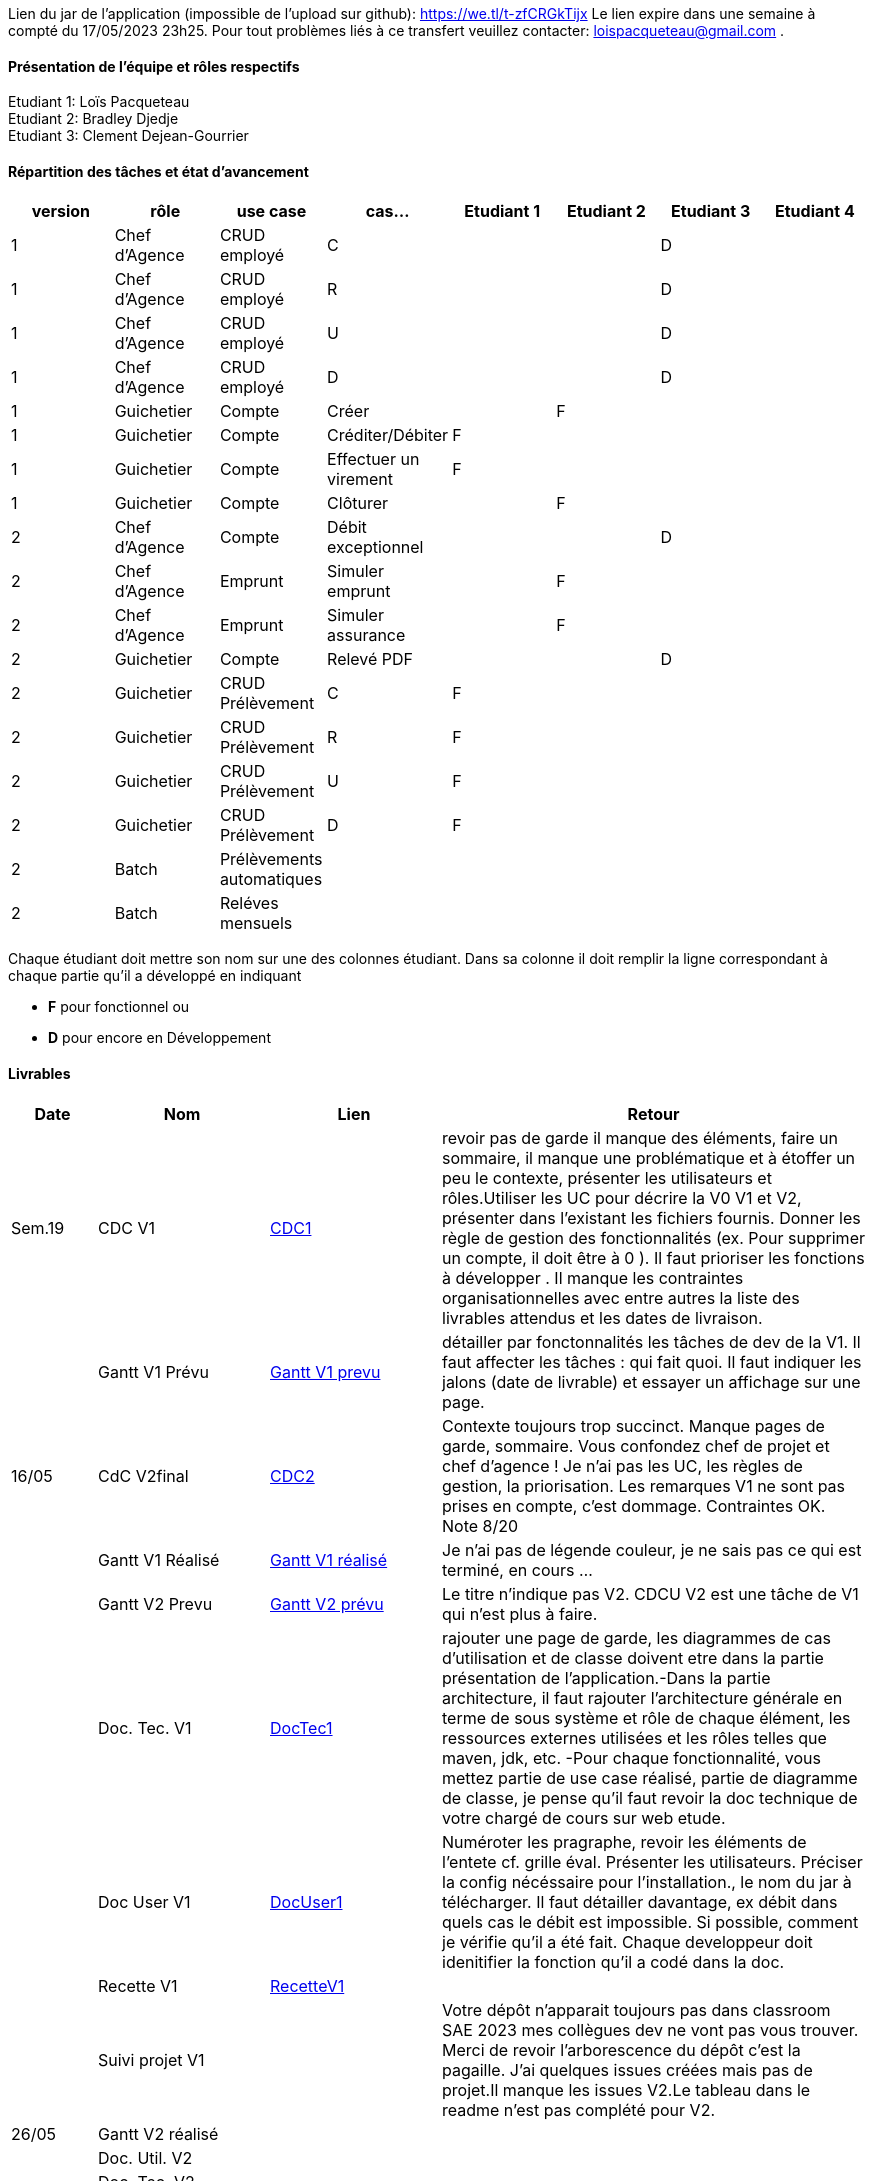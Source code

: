 Lien du jar de l'application (impossible de l'upload sur github): https://we.tl/t-zfCRGkTijx
Le lien expire dans une semaine à compté du 17/05/2023 23h25. Pour tout problèmes liés à ce transfert veuillez contacter: loispacqueteau@gmail.com .

==== Présentation de l'équipe et rôles respectifs
Etudiant 1: Loïs Pacqueteau +
Etudiant 2: Bradley Djedje +
Etudiant 3: Clement Dejean-Gourrier +

==== Répartition des tâches et état d'avancement
[options="header,footer"]
|=======================
|version|rôle     |use case   |cas...                 |   Etudiant 1 | Etudiant 2  |   Etudiant 3 | Etudiant 4
|1    |Chef d’Agence    |CRUD employé  |C| | | D|
|1    |Chef d’Agence    |CRUD employé  |R| | | D|
|1    |Chef d’Agence |CRUD employé  |U| | | D|
|1    |Chef d’Agence   |CRUD employé  |D| | | D|
|1    |Guichetier     | Compte | Créer|| F| | 
|1    |Guichetier     | Compte | Créditer/Débiter|F| | | 
|1    |Guichetier     | Compte | Effectuer un virement|F| | | 
|1    |Guichetier     | Compte | Clôturer||F| | 
|2    |Chef d’Agence     | Compte | Débit exceptionnel|| |D| 
|2    |Chef d’Agence     | Emprunt | Simuler emprunt||F | | 
|2    |Chef d’Agence     | Emprunt | Simuler assurance| | F| | 
|2    |Guichetier     | Compte | Relevé PDF|| |D | 
|2    |Guichetier     | CRUD Prélèvement | C|F| | | 
|2    |Guichetier     | CRUD Prélèvement | R|F| | | 
|2    |Guichetier     | CRUD Prélèvement | U|F| | | 
|2    |Guichetier     | CRUD Prélèvement | D|F| | | 
|2    |Batch     | Prélèvements automatiques | || | | 
|2    |Batch     | Reléves mensuels | || | | 

|=======================


Chaque étudiant doit mettre son nom sur une des colonnes étudiant.
Dans sa colonne il doit remplir la ligne correspondant à chaque partie qu'il a développé en indiquant

*	*F* pour fonctionnel ou
*	*D* pour encore en Développement

==== Livrables

[cols="1,2,2,5",options=header]
|===
| Date    | Nom         |  Lien                             | Retour
| Sem.19  | CDC V1      | https://github.com/IUT-Blagnac/sae2023-bank-2b4/blob/main/Documentation/cahier_des_charge.adoc[CDC1] |revoir pas de garde il manque des éléments, faire un sommaire,  il manque une problématique et à étoffer un peu le contexte,  présenter les utilisateurs et rôles.Utiliser les UC pour décrire la V0 V1 et V2,  présenter dans l'existant les fichiers fournis. Donner les règle de gestion des fonctionnalités (ex. Pour supprimer un compte, il doit être à 0 ).  Il faut prioriser les fonctions à développer . Il manque les contraintes organisationnelles avec entre autres la liste des livrables attendus et les dates de livraison.           
|         |Gantt V1 Prévu| https://github.com/IUT-Blagnac/sae2023-bank-2b4/blob/main/Documentation/GantSAE.pdf[Gantt V1 prevu] |détailler par fonctonnalités les tâches de dev de la V1. Il faut affecter les tâches : qui fait quoi. Il faut indiquer les jalons (date de livrable) et essayer un affichage sur une page.
| 16/05  | CdC V2final| https://github.com/IUT-Blagnac/sae2023-bank-2b4/blob/main/Documentation/cahier_des_charge.adoc[CDC2]  |  Contexte toujours trop succinct. Manque pages de garde, sommaire. Vous confondez chef de projet et chef d'agence ! Je n'ai pas les UC, les règles de gestion, la priorisation. Les remarques V1 ne sont pas prises en compte, c'est dommage. Contraintes OK. Note 8/20
|         | Gantt V1 Réalisé |https://github.com/IUT-Blagnac/sae2023-bank-2b4/blob/main/Documentation/Gant-V1-Lois_Bradley_Clement.pdf[Gantt V1 réalisé] |     Je n'ai pas de légende couleur, je ne sais pas ce qui est terminé, en cours ...
|         | Gantt V2 Prevu| https://github.com/IUT-Blagnac/sae2023-bank-2b4/blob/main/Documentation/GantV2-Lois_Bradley_Clement.pdf[Gantt V2 prévu] |     Le titre n'indique pas V2. CDCU V2 est une tâche de V1 qui n'est plus à faire.
|         | Doc. Tec. V1 |https://github.com/IUT-Blagnac/sae2023-bank-2b4/blob/main/Documentation/doc_techV1.adoc[DocTec1] |  rajouter une page de garde, les diagrammes de cas d'utilisation et de classe doivent etre dans la partie présentation de l'application.-Dans la partie architecture, il faut rajouter l'architecture générale en terme de sous système et rôle de chaque élément, les ressources externes utilisées et les rôles telles que maven, jdk, etc. -Pour chaque fonctionnalité, vous mettez partie de use case réalisé, partie de diagramme de classe, je pense qu'il faut revoir la doc technique de votre chargé de cours sur web etude.
|         | Doc User V1    |  https://github.com/IUT-Blagnac/sae2023-bank-2b4/blob/main/Documentation/Doc_Utilisateur_V1.adoc[DocUser1]        | Numéroter les pragraphe, revoir les éléments de l'entete cf. grille éval. Présenter les utilisateurs. Préciser la config nécéssaire pour l'installation., le nom du jar à télécharger. Il faut détailler davantage, ex débit dans quels cas le débit est impossible. Si possible, comment je vérifie qu'il a été fait. Chaque developpeur doit idenitifier la fonction qu'il a codé dans la doc.
|         | Recette V1  |https://github.com/IUT-Blagnac/sae2023-bank-2b4/blob/main/Documentation/Cahier_De_Recette_V1[RecetteV1]| 
|         | Suivi projet V1|   | Votre dépôt n'apparait toujours pas dans classroom SAE 2023 mes collègues dev ne vont pas vous trouver. Merci de revoir l'arborescence du dépôt c'est la pagaille. J'ai quelques issues créées mais pas de projet.Il manque les issues V2.Le tableau dans le readme n'est pas complété pour V2.
| 26/05   | Gantt V2  réalisé    |       | 
|         | Doc. Util. V2 |         |         
|         | Doc. Tec. V2 |                |     
|         | Code V2    |                     | 
|         | Recette V2 |                      | 
|         | `jar` projet |    | 

|===
